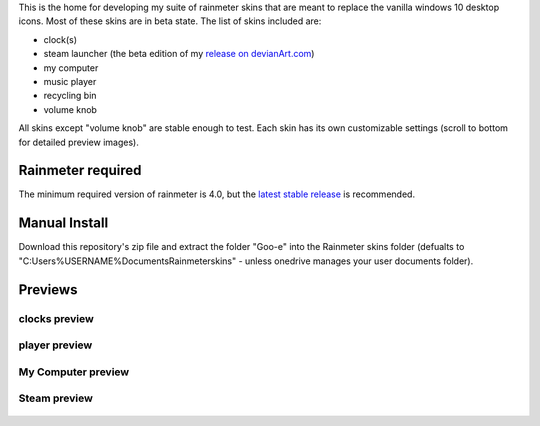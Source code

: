 This is the home for developing my suite of rainmeter skins that are meant to replace the vanilla
windows 10 desktop icons. Most of these skins are in beta state. The list of skins included are:

* clock(s)
* steam launcher (the beta edition of my `release on devianArt.com
  <https://www.deviantart.com/2bndy5/art/Goo-e-Steam-Launcher-664356170>`_)
* my computer
* music player
* recycling bin
* volume knob

All skins except "volume knob" are stable enough to test. Each skin has its own customizable settings (scroll to bottom for detailed preview images).

.. image:: sample.png

Rainmeter required
##################

The minimum required version of rainmeter is 4.0, but the `latest stable release <https://www.rainmeter.net>`_ is recommended.

Manual Install
##############

Download this repository's zip file and extract the folder "Goo-e" into the Rainmeter skins folder
(defualts to "C:\Users\%USERNAME%\Documents\Rainmeter\skins" - unless onedrive manages your user
documents folder).

Previews
########

clocks preview
**************
    .. image:: https://images-wixmp-ed30a86b8c4ca887773594c2.wixmp.com/i/9d354760-79b7-44eb-9a4c-5fc831468200/dblj0cx-1ad84dea-26eb-4102-80f6-8cc125f57237.png
        :target: https://www.deviantart.com/2bndy5/art/Goo-e-Clocks-2-0-701286801


player preview
**************
    .. image:: https://images-wixmp-ed30a86b8c4ca887773594c2.wixmp.com/i/9d354760-79b7-44eb-9a4c-5fc831468200/dblzlye-82bf199d-d3a9-4d4d-8bfa-7deafc527bd1.png/v1/fill/w_800,h_800,q_80,strp/goo_e_player_2_0_by_2bndy5_dblzlye-fullview.jpg
        :target: https://www.deviantart.com/2bndy5/art/Goo-e-Player-2-0-702061286

My Computer preview
*******************
    .. image:: https://images-wixmp-ed30a86b8c4ca887773594c2.wixmp.com/i/9d354760-79b7-44eb-9a4c-5fc831468200/dblk2iz-e1512e0a-33bb-45bf-8e70-0bda52cdd4a4.png/v1/fill/w_804,h_720,q_80,strp/goo_e_computer_1_5_by_2bndy5_dblk2iz-fullview.jpg
        :target: https://www.deviantart.com/2bndy5/art/Goo-e-Computer-1-5-701336267

Steam preview
*************
    .. image:: https://images-wixmp-ed30a86b8c4ca887773594c2.wixmp.com/i/9d354760-79b7-44eb-9a4c-5fc831468200/dazjgi2-f0a494c8-6304-416b-b145-04d66e8b8a0e.png/v1/fill/w_1192,h_670,q_70,strp/goo_e_steam_launcher_by_2bndy5_dazjgi2-pre.jpg
        :target: https://www.deviantart.com/2bndy5/art/Goo-e-Steam-Launcher-664356170

